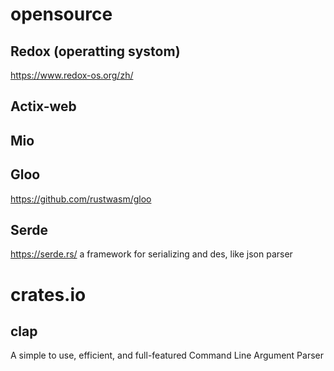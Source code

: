 #+STARTUP: indent

* opensource
** Redox (operatting systom)
https://www.redox-os.org/zh/
** Actix-web
** Mio
** Gloo
https://github.com/rustwasm/gloo
** Serde 
https://serde.rs/
a framework for serializing and des, like json parser
* crates.io
** clap
A simple to use, efficient, and full-featured Command Line Argument Parser
